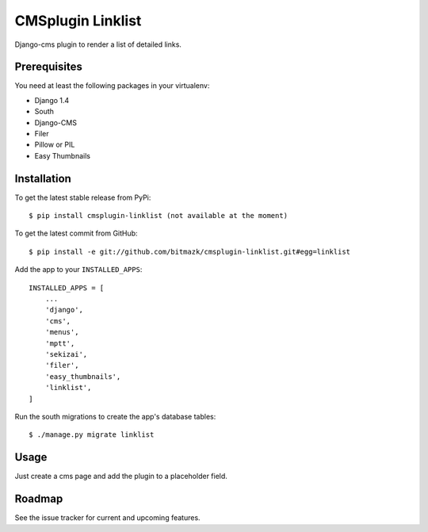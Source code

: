 CMSplugin Linklist
==================

Django-cms plugin to render a list of detailed links.

Prerequisites
-------------

You need at least the following packages in your virtualenv:

* Django 1.4
* South
* Django-CMS
* Filer
* Pillow or PIL
* Easy Thumbnails


Installation
------------

To get the latest stable release from PyPi::

    $ pip install cmsplugin-linklist (not available at the moment)

To get the latest commit from GitHub::

    $ pip install -e git://github.com/bitmazk/cmsplugin-linklist.git#egg=linklist

Add the app to your ``INSTALLED_APPS``::

    INSTALLED_APPS = [
        ...
        'django',
        'cms',
        'menus',
        'mptt',
        'sekizai',
        'filer',
        'easy_thumbnails',
        'linklist',
    ]

Run the south migrations to create the app's database tables::

    $ ./manage.py migrate linklist


Usage
-----

Just create a cms page and add the plugin to a placeholder field.


Roadmap
-------

See the issue tracker for current and upcoming features.
